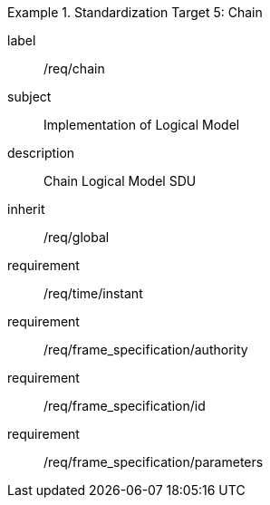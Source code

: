 
[requirements_class]
.Standardization Target 5: Chain
====
[%metadata]
label:: /req/chain
subject:: Implementation of Logical Model
description:: Chain Logical Model SDU
inherit:: /req/global

requirement:: /req/time/instant
requirement:: /req/frame_specification/authority
requirement:: /req/frame_specification/id
requirement:: /req/frame_specification/parameters
====
